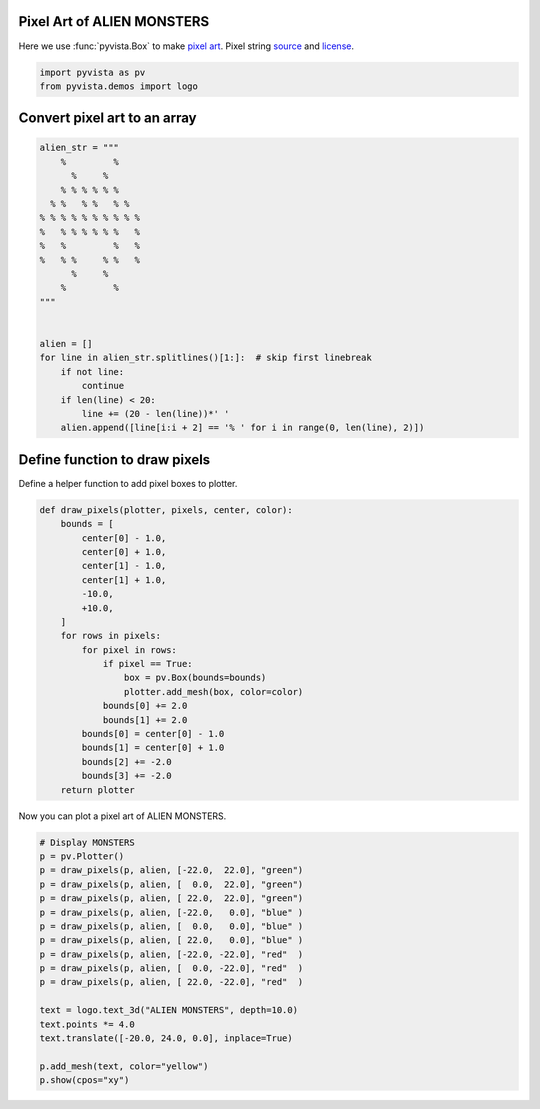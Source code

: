 
.. DO NOT EDIT.
.. THIS FILE WAS AUTOMATICALLY GENERATED BY SPHINX-GALLERY.
.. TO MAKE CHANGES, EDIT THE SOURCE PYTHON FILE:
.. "examples/00-load/create-pixel-art.py"
.. LINE NUMBERS ARE GIVEN BELOW.

.. only:: html

    .. note::
        :class: sphx-glr-download-link-note

        Click :ref:`here <sphx_glr_download_examples_00-load_create-pixel-art.py>`
        to download the full example code

.. rst-class:: sphx-glr-example-title

.. _sphx_glr_examples_00-load_create-pixel-art.py:


.. _pixel_art_example:

Pixel Art of ALIEN MONSTERS
~~~~~~~~~~~~~~~~~~~~~~~~~~~

Here we use :func:`pyvista.Box` to make `pixel art <https://en.wikipedia.org/wiki/Pixel_art>`_.
Pixel string `source <https://commons.wikimedia.org/wiki/File:Noto_Emoji_Pie_1f47e.svg>`_
and `license <https://github.com/googlefonts/noto-emoji#license>`_.

.. GENERATED FROM PYTHON SOURCE LINES 12-15

.. code-block:: default

    import pyvista as pv
    from pyvista.demos import logo








.. GENERATED FROM PYTHON SOURCE LINES 16-18

Convert pixel art to an array
~~~~~~~~~~~~~~~~~~~~~~~~~~~~~

.. GENERATED FROM PYTHON SOURCE LINES 18-43

.. code-block:: default



    alien_str = """
        %         %
          %     %
        % % % % % %
      % %   % %   % %
    % % % % % % % % % %
    %   % % % % % %   %
    %   %         %   %
    %   % %     % %   %
          %     %
        %         %
    """


    alien = []
    for line in alien_str.splitlines()[1:]:  # skip first linebreak
        if not line:
            continue
        if len(line) < 20:
            line += (20 - len(line))*' '
        alien.append([line[i:i + 2] == '% ' for i in range(0, len(line), 2)])









.. GENERATED FROM PYTHON SOURCE LINES 44-47

Define function to draw pixels
~~~~~~~~~~~~~~~~~~~~~~~~~~~~~~
Define a helper function to add pixel boxes to plotter.

.. GENERATED FROM PYTHON SOURCE LINES 47-72

.. code-block:: default



    def draw_pixels(plotter, pixels, center, color):
        bounds = [
            center[0] - 1.0,
            center[0] + 1.0,
            center[1] - 1.0,
            center[1] + 1.0,
            -10.0,
            +10.0,
        ]
        for rows in pixels:
            for pixel in rows:
                if pixel == True:
                    box = pv.Box(bounds=bounds)
                    plotter.add_mesh(box, color=color)
                bounds[0] += 2.0
                bounds[1] += 2.0
            bounds[0] = center[0] - 1.0
            bounds[1] = center[0] + 1.0
            bounds[2] += -2.0
            bounds[3] += -2.0
        return plotter









.. GENERATED FROM PYTHON SOURCE LINES 73-74

Now you can plot a pixel art of ALIEN MONSTERS.

.. GENERATED FROM PYTHON SOURCE LINES 74-93

.. code-block:: default


    # Display MONSTERS
    p = pv.Plotter()
    p = draw_pixels(p, alien, [-22.0,  22.0], "green")
    p = draw_pixels(p, alien, [  0.0,  22.0], "green")
    p = draw_pixels(p, alien, [ 22.0,  22.0], "green")
    p = draw_pixels(p, alien, [-22.0,   0.0], "blue" )
    p = draw_pixels(p, alien, [  0.0,   0.0], "blue" )
    p = draw_pixels(p, alien, [ 22.0,   0.0], "blue" )
    p = draw_pixels(p, alien, [-22.0, -22.0], "red"  )
    p = draw_pixels(p, alien, [  0.0, -22.0], "red"  )
    p = draw_pixels(p, alien, [ 22.0, -22.0], "red"  )

    text = logo.text_3d("ALIEN MONSTERS", depth=10.0)
    text.points *= 4.0
    text.translate([-20.0, 24.0, 0.0], inplace=True)

    p.add_mesh(text, color="yellow")
    p.show(cpos="xy")



.. image-sg:: /examples/00-load/images/sphx_glr_create-pixel-art_001.png
   :alt: create pixel art
   :srcset: /examples/00-load/images/sphx_glr_create-pixel-art_001.png
   :class: sphx-glr-single-img






.. rst-class:: sphx-glr-timing

   **Total running time of the script:** ( 0 minutes  1.237 seconds)


.. _sphx_glr_download_examples_00-load_create-pixel-art.py:


.. only :: html

 .. container:: sphx-glr-footer
    :class: sphx-glr-footer-example



  .. container:: sphx-glr-download sphx-glr-download-python

     :download:`Download Python source code: create-pixel-art.py <create-pixel-art.py>`



  .. container:: sphx-glr-download sphx-glr-download-jupyter

     :download:`Download Jupyter notebook: create-pixel-art.ipynb <create-pixel-art.ipynb>`


.. only:: html

 .. rst-class:: sphx-glr-signature

    `Gallery generated by Sphinx-Gallery <https://sphinx-gallery.github.io>`_
